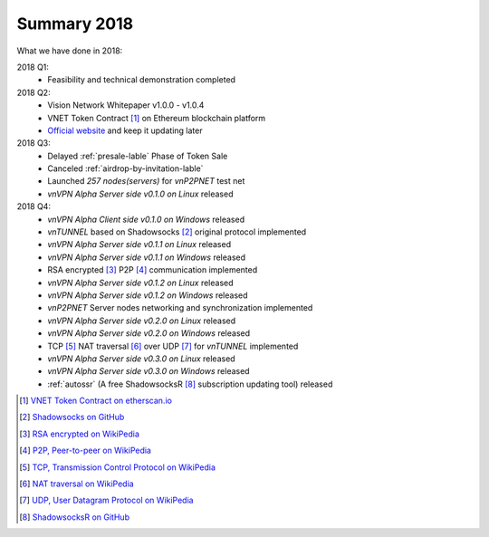 Summary 2018
============

What we have done in 2018:

2018 Q1:
   - Feasibility and technical demonstration completed

2018 Q2:
   - Vision Network Whitepaper v1.0.0 - v1.0.4
   - VNET Token Contract [#token]_ on Ethereum blockchain platform
   - `Official website`_ and keep it updating later

2018 Q3:
   - Delayed :ref:`presale-lable` Phase of Token Sale
   - Canceled :ref:`airdrop-by-invitation-lable`
   - Launched `257 nodes(servers)` for `vnP2PNET` test net
   - `vnVPN Alpha Server side v0.1.0 on Linux` released

2018 Q4:
   - `vnVPN Alpha Client side v0.1.0 on Windows` released
   - `vnTUNNEL` based on Shadowsocks [#Shadowsocks]_ original protocol implemented
   - `vnVPN Alpha Server side v0.1.1 on Linux` released
   - `vnVPN Alpha Server side v0.1.1 on Windows` released
   - RSA encrypted [#RSA]_ P2P [#P2P]_ communication implemented
   - `vnVPN Alpha Server side v0.1.2 on Linux` released
   - `vnVPN Alpha Server side v0.1.2 on Windows` released
   - `vnP2PNET` Server nodes networking and synchronization implemented
   - `vnVPN Alpha Server side v0.2.0 on Linux` released
   - `vnVPN Alpha Server side v0.2.0 on Windows` released
   - TCP [#TCP]_ NAT traversal [#NAT]_ over UDP [#UDP]_ for `vnTUNNEL` implemented
   - `vnVPN Alpha Server side v0.3.0 on Linux` released
   - `vnVPN Alpha Server side v0.3.0 on Windows` released
   - :ref:`autossr` (A free ShadowsocksR [#ShadowsocksR]_ subscription updating tool) released


.. [#token] `VNET Token Contract on etherscan.io`_
.. [#Shadowsocks] `Shadowsocks on GitHub`_
.. [#RSA] `RSA encrypted on WikiPedia`_
.. [#P2P] `P2P, Peer-to-peer on WikiPedia`_
.. [#TCP] `TCP, Transmission Control Protocol on WikiPedia`_
.. [#NAT] `NAT traversal on WikiPedia`_
.. [#UDP] `UDP, User Datagram Protocol on WikiPedia`_
.. [#ShadowsocksR] `ShadowsocksR on GitHub`_

.. _Official website: https://vision.network/

.. _VNET Token Contract on etherscan.io: https://etherscan.io/token/0x3f13a8039d33fbf19467183e3b4249e7a4c212f5
.. _Shadowsocks on GitHub: https://github.com/shadowsocks/go-shadowsocks2
.. _RSA encrypted on WikiPedia: https://en.wikipedia.org/wiki/RSA_(cryptosystem)
.. _P2P, Peer-to-peer on WikiPedia: https://en.wikipedia.org/wiki/Peer-to-peer
.. _TCP, Transmission Control Protocol on WikiPedia: https://en.wikipedia.org/wiki/Transmission_Control_Protocol
.. _NAT traversal on WikiPedia: https://en.wikipedia.org/wiki/NAT_traversal
.. _UDP, User Datagram Protocol on WikiPedia: https://en.wikipedia.org/wiki/User_Datagram_Protocol
.. _ShadowsocksR on GitHub: https://github.com/shadowsocksrr/shadowsocksr-csharp/releases

